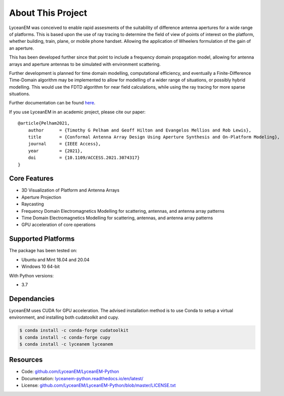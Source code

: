 .. _introduction:

About This Project
###################

LyceanEM was conceived to enable rapid assesments of the suitability of difference antenna apertures for a wide range of platforms.
This is based upon the use of ray tracing to determine the field of view of points of interest on the platform, whether building, train, plane, or mobile phone handset. Allowing the application of Wheelers formulation of the gain of an aperture.

This has been developed further since that point to include a frequency domain propagation model, allowing for antenna arrays and aperture antennas to be simulated with environment scattering.

Further development is planned for time domain modelling, computational efficiency, and eventually a Finite-Difference Time-Domain algorithm may be implemented to allow for modelling of a wider range of situations, or possibly hybrid modelling. This would use the FDTD algorithm for near field calculations, while using the ray tracing for more sparse situations.

Further documentation can be found `here`_.

.. _here:  https://lyceanem-python.readthedocs.io/en/latest/index.html

If you use LyceanEM in an academic project, please cite our paper:

::

    @article{Pelham2021,
        author      = {Timothy G Pelham and Geoff Hilton and Evangelos Mellios and Rob Lewis},
        title       = {Conformal Antenna Array Design Using Aperture Synthesis and On-Platform Modeling},
        journal     = {IEEE Access},
        year        = {2021},
        doi         = {10.1109/ACCESS.2021.3074317}
    }

Core Features
===============
* 3D Visualization of Platform and Antenna Arrays
* Aperture Projection
* Raycasting
* Frequency Domain Electromagnetics Modelling for scattering, antennas, and antenna array patterns
* Time Domain Electromagnetics Modelling for scattering, antennas, and antenna array patterns
* GPU acceleration of core operations

Supported Platforms
=====================

The package has been tested on:

* Ubuntu and Mint 18.04 and 20.04
* Windows 10 64-bit

With Python versions:

* 3.7

Dependancies
==============

LyceanEM uses CUDA for GPU acceleration. The advised installation method is to use Conda to setup a virtual
environment, and installing both cudatoolkit and cupy.

.. code-block:: console

   $ conda install -c conda-forge cudatoolkit
   $ conda install -c conda-forge cupy
   $ conda install -c lyceanem lyceanem

Resources
==========
* Code: `github.com/LyceanEM/LyceanEM-Python <https://github.com/LyceanEM/LyceanEM-Python>`_
* Documentation: `lyceanem-python.readthedocs.io/en/latest/ <https://lyceanem-python.readthedocs.io/en/latest/>`_
* License: `github.com/LyceanEM/LyceanEM-Python/blob/master/LICENSE.txt <https://github.com/LyceanEM/LyceanEM-Python/blob/master/LICENSE.txt>`_


